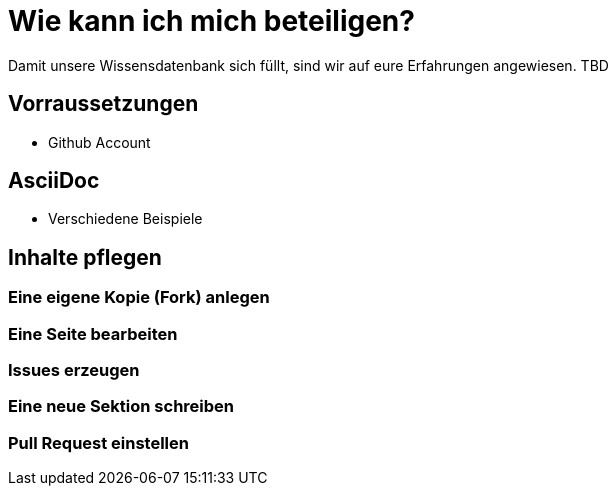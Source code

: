 = Wie kann ich mich beteiligen?

Damit unsere Wissensdatenbank sich füllt, sind wir auf eure Erfahrungen angewiesen.
TBD

== Vorraussetzungen
* Github Account

== AsciiDoc
* Verschiedene Beispiele

== Inhalte pflegen

=== Eine eigene Kopie (Fork) anlegen

=== Eine Seite bearbeiten

=== Issues erzeugen

=== Eine neue Sektion schreiben

=== Pull Request einstellen
